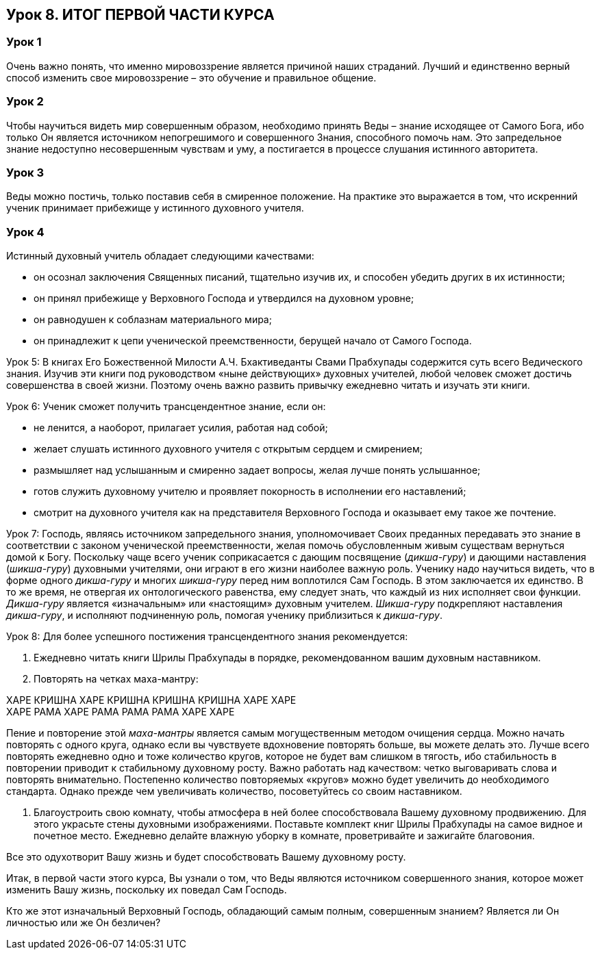 == Урок 8. ИТОГ ПЕРВОЙ ЧАСТИ КУРСА

=== Урок 1
Очень важно понять, что именно мировоззрение является причиной наших страданий. Лучший и единственно верный способ изменить свое мировоззрение – это обучение и правильное общение.

=== Урок 2
Чтобы научиться видеть мир совершенным образом, необходимо принять Веды – знание исходящее от Самого Бога, ибо только Он является источником непогрешимого и совершенного Знания, способного помочь нам. Это запредельное знание недоступно несовершенным чувствам и уму, а постигается в процессе слушания истинного авторитета.

=== Урок 3
Веды можно постичь, только поставив себя в смиренное положение. На практике это выражается в том, что искренний ученик принимает прибежище у истинного духовного учителя.

=== Урок 4
Истинный духовный учитель обладает следующими качествами:

- он осознал заключения Священных писаний, тщательно изучив их, и способен убедить других в их истинности;
- он принял прибежище у Верховного Господа и утвердился на духовном уровне;
- он равнодушен к соблазнам материального мира;
- он принадлежит к цепи ученической преемственности, берущей начало от Самого Господа.

Урок 5:
В книгах Его Божественной Милости А.Ч. Бхактиведанты Свами Прабхупады содержится суть всего Ведического знания. Изучив эти книги под руководством «ныне действующих» духовных учителей, любой человек сможет достичь совершенства в своей жизни. Поэтому очень важно развить привычку ежедневно читать и изучать эти книги.

Урок 6:
Ученик сможет получить трансцендентное знание, если он:

- не ленится, а наоборот, прилагает усилия, работая над собой;
- желает слушать истинного духовного учителя с открытым сердцем и смирением;
- размышляет над услышанным и смиренно задает вопросы, желая лучше понять услышанное;
- готов служить духовному учителю и проявляет покорность в исполнении его наставлений;
- смотрит на духовного учителя как на представителя Верховного Господа и оказывает ему такое же почтение.

Урок 7:
Господь, являясь источником запредельного знания, уполномочивает Своих преданных передавать это знание в соответствии с законом ученической преемственности, желая помочь обусловленным живым существам вернуться домой к Богу. Поскольку чаще всего ученик соприкасается с дающим посвящение (_дикша-гуру_) и дающими наставления (_шикша-гуру_) духовными учителями, они играют в его жизни наиболее важную роль. Ученику надо научиться видеть, что в форме одного _дикша-гуру_ и многих _шикша-гуру_ перед ним воплотился Сам Господь. В этом заключается их единство. В то же время, не отвергая их онтологического равенства, ему следует знать, что каждый из них исполняет свои функции. _Дикша-гуру_ является «изначальным» или «настоящим» духовным учителем. _Шикша-гуру_ подкрепляют наставления _дикша-гуру_, и исполняют подчиненную роль, помогая ученику приблизиться к _дикша-гуру_.

Урок 8:
Для более успешного постижения трансцендентного знания рекомендуется:

1. Ежедневно читать книги Шрилы Прабхупады в порядке, рекомендованном вашим духовным наставником.

1. Повторять на четках маха-мантру:

ХАРЕ КРИШНА ХАРЕ КРИШНА КРИШНА КРИШНА ХАРЕ ХАРЕ +
ХАРЕ РАМА ХАРЕ РАМА РАМА РАМА ХАРЕ ХАРЕ +

Пение и повторение этой _маха-мантры_ является самым могущественным методом очищения сердца. Можно начать повторять с одного круга, однако если вы чувствуете вдохновение повторять больше, вы можете делать это. Лучше всего повторять ежедневно одно и тоже количество кругов, которое не будет вам слишком в тягость, ибо стабильность в повторении приводит к стабильному духовному росту. Важно работать над качеством: четко выговаривать слова и повторять внимательно. Постепенно количество повторяемых «кругов» можно будет увеличить до необходимого стандарта. Однако прежде чем увеличивать количество, посоветуйтесь со своим наставником.

1. Благоустроить свою комнату, чтобы атмосфера в ней более способствовала Вашему духовному продвижению. Для этого украсьте стены духовными изображениями. Поставьте комплект книг Шрилы Прабхупады на самое видное и почетное место. Ежедневно делайте влажную уборку в комнате, проветривайте и зажигайте благовония. 

Все это одухотворит Вашу жизнь и будет способствовать Вашему духовному росту.

Итак, в первой части этого курса, Вы узнали о том, что Веды являются источником совершенного знания, которое может изменить Вашу жизнь, поскольку их поведал Сам Господь.

[.lead]
Кто же этот изначальный Верховный Господь, обладающий самым полным, совершенным знанием? Является ли Он личностью или же Он безличен?